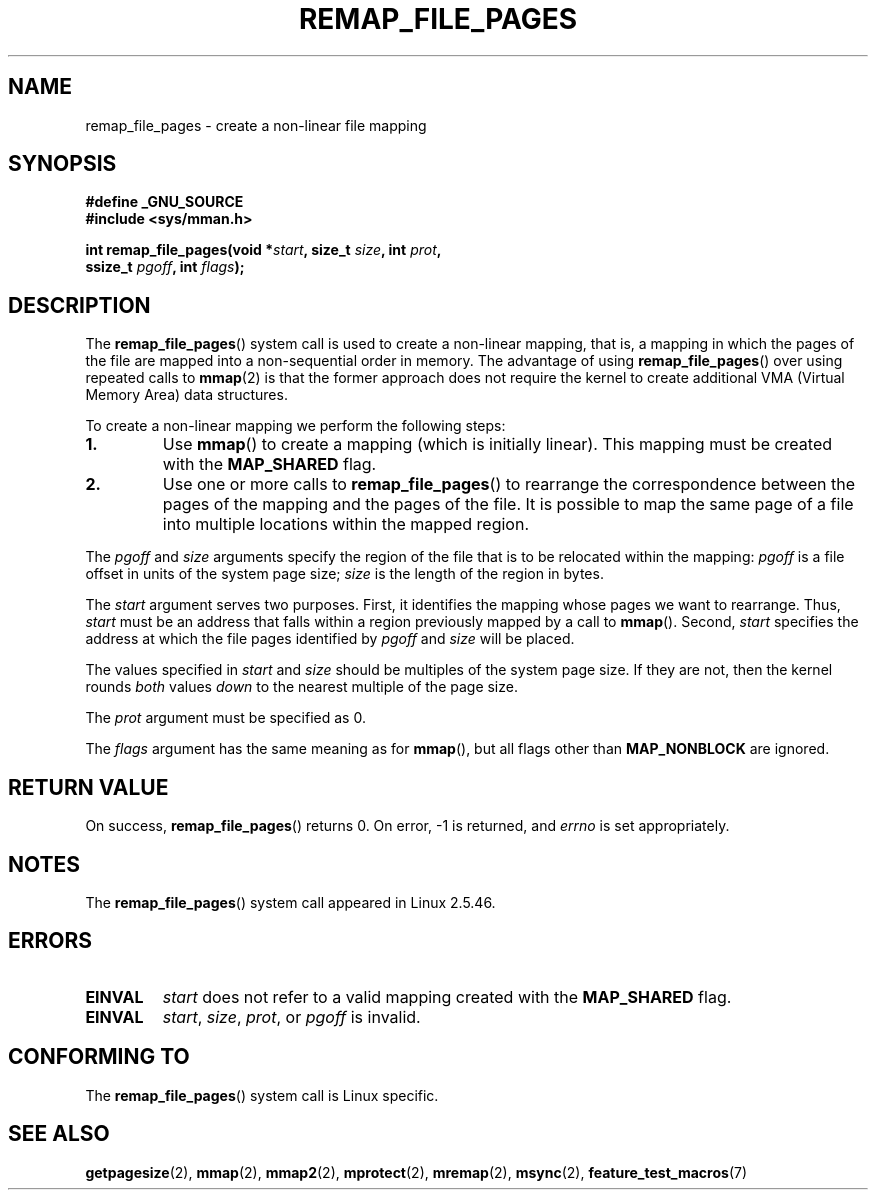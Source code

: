 .\" Copyright (C) 2003, Michael Kerrisk (mtk-manpages@gmx.net)
.\"
.\" Permission is granted to make and distribute verbatim copies of this
.\" manual provided the copyright notice and this permission notice are
.\" preserved on all copies.
.\"
.\" Permission is granted to copy and distribute modified versions of this
.\" manual under the conditions for verbatim copying, provided that the
.\" entire resulting derived work is distributed under the terms of a
.\" permission notice identical to this one.
.\"
.\" Since the Linux kernel and libraries are constantly changing, this
.\" manual page may be incorrect or out-of-date.  The author(s) assume no
.\" responsibility for errors or omissions, or for damages resulting from
.\" the use of the information contained herein.
.\"
.\" Formatted or processed versions of this manual, if unaccompanied by
.\" the source, must acknowledge the copyright and authors of this work.
.\"
.\" 2003-12-10 Initial creation, Michael Kerrisk <mtk-manpages@gmx.net>
.\" 2004-10-28 aeb, corrected prototype, prot must be 0
.\"
.TH REMAP_FILE_PAGES 2 2004-10-28 "Linux 2.6" "Linux Programmer's Manual"
.SH NAME
remap_file_pages \- create a non-linear file mapping
.SH SYNOPSIS
.nf
.B #define _GNU_SOURCE
.B #include <sys/mman.h>
.sp
.BI "int remap_file_pages(void *" start ", size_t " size ", int " prot ,
.BI "                     ssize_t " pgoff ", int " flags );
.fi
.SH DESCRIPTION
The
.BR remap_file_pages ()
system call is used to create a non-linear mapping, that is, a mapping
in which the pages of the file are mapped into a non-sequential order
in memory.
The advantage of using
.BR remap_file_pages ()
over using repeated calls to
.BR mmap (2)
is that the former approach does not require the kernel to create
additional VMA (Virtual Memory Area) data structures.

To create a non-linear mapping we perform the following steps:
.TP
\fB1.\fP
Use
.BR mmap ()
to create a mapping (which is initially linear).
This mapping must be created with the
.B MAP_SHARED 
flag.
.TP
\fB2.\fP
Use one or more calls to
.BR remap_file_pages ()
to rearrange the correspondence between the pages of the mapping
and the pages of the file.
It is possible to map the same page of a file
into multiple locations within the mapped region.
.LP
The
.I pgoff
and
.I size
arguments specify the region of the file that is to be relocated
within the mapping:
.I pgoff
is a file offset in units of the system page size;
.I size
is the length of the region in bytes.

The
.I start
argument serves two purposes.
First, it identifies the mapping whose pages we want to rearrange.
Thus,
.I start
must be an address that falls within
a region previously mapped by a call to
.BR mmap ().
Second,
.I start
specifies the address at which the file pages
identified by
.I pgoff
and
.I size
will be placed.

The values specified in
.I start
and
.I size
should be multiples of the system page size.
If they are not, then the kernel rounds
.I both 
values 
.I down
to the nearest multiple of the page size.
.\" This rounding is weird, and not consistent with the treatment of 
.\" the analogous arguments for munmap()/mprotect() and for mlock().  
.\" MTK, 14 Sep 2005

The
.I prot
argument must be specified as 0.

The
.I flags
argument has the same meaning as for
.BR mmap (),
but all flags other than 
.B MAP_NONBLOCK 
are ignored.
.SH "RETURN VALUE"
On success,
.BR remap_file_pages ()
returns 0.
On error, \-1 is returned, and
.I errno
is set appropriately.
.SH NOTES
The
.BR remap_file_pages ()
system call appeared in Linux 2.5.46.
.SH ERRORS
.TP
.B EINVAL
.I start
does not refer to a valid mapping
created with the 
.B MAP_SHARED 
flag.
.TP
.B EINVAL
.IR start ,
.IR size ,
.IR prot ,
or
.I pgoff
is invalid.
.\" And possibly others from vma->vm_ops->populate()
.SH "CONFORMING TO"
The
.BR remap_file_pages ()
system call is Linux specific.
.SH "SEE ALSO"
.BR getpagesize (2),
.BR mmap (2),
.BR mmap2 (2),
.BR mprotect (2),
.BR mremap (2),
.BR msync (2),
.BR feature_test_macros (7)
